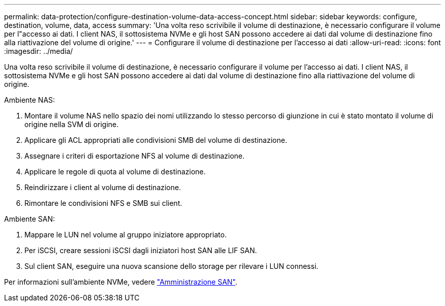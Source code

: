 ---
permalink: data-protection/configure-destination-volume-data-access-concept.html 
sidebar: sidebar 
keywords: configure, destination, volume, data, access 
summary: 'Una volta reso scrivibile il volume di destinazione, è necessario configurare il volume per l"accesso ai dati. I client NAS, il sottosistema NVMe e gli host SAN possono accedere ai dati dal volume di destinazione fino alla riattivazione del volume di origine.' 
---
= Configurare il volume di destinazione per l'accesso ai dati
:allow-uri-read: 
:icons: font
:imagesdir: ../media/


[role="lead"]
Una volta reso scrivibile il volume di destinazione, è necessario configurare il volume per l'accesso ai dati. I client NAS, il sottosistema NVMe e gli host SAN possono accedere ai dati dal volume di destinazione fino alla riattivazione del volume di origine.

Ambiente NAS:

. Montare il volume NAS nello spazio dei nomi utilizzando lo stesso percorso di giunzione in cui è stato montato il volume di origine nella SVM di origine.
. Applicare gli ACL appropriati alle condivisioni SMB del volume di destinazione.
. Assegnare i criteri di esportazione NFS al volume di destinazione.
. Applicare le regole di quota al volume di destinazione.
. Reindirizzare i client al volume di destinazione.
. Rimontare le condivisioni NFS e SMB sui client.


Ambiente SAN:

. Mappare le LUN nel volume al gruppo iniziatore appropriato.
. Per iSCSI, creare sessioni iSCSI dagli iniziatori host SAN alle LIF SAN.
. Sul client SAN, eseguire una nuova scansione dello storage per rilevare i LUN connessi.


Per informazioni sull'ambiente NVMe, vedere link:../san-admin/index.html["Amministrazione SAN"].
